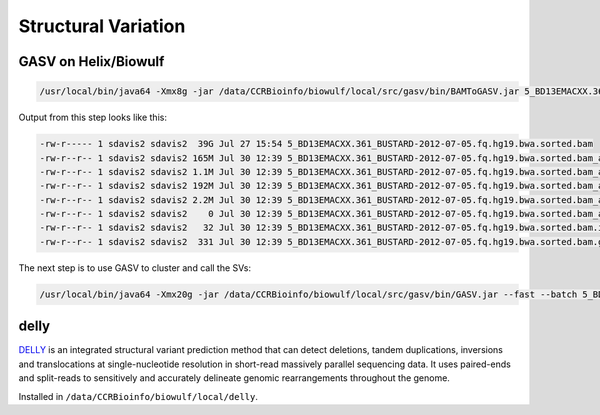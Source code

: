 Structural Variation
====================

GASV on Helix/Biowulf
---------------------

.. code-block:: bash

   /usr/local/bin/java64 -Xmx8g -jar /data/CCRBioinfo/biowulf/local/src/gasv/bin/BAMToGASV.jar 5_BD13EMACXX.361_BUSTARD-2012-07-05.fq.hg19.bwa.sorted.bam -MAPPING_QUALITY 30 -CUTOFF_LMINLMAX SD=3 -LIBRARY_SEPARATED all


Output from this step looks like this:


.. code-block:: bash

   -rw-r----- 1 sdavis2 sdavis2  39G Jul 27 15:54 5_BD13EMACXX.361_BUSTARD-2012-07-05.fq.hg19.bwa.sorted.bam
   -rw-r--r-- 1 sdavis2 sdavis2 165M Jul 30 12:39 5_BD13EMACXX.361_BUSTARD-2012-07-05.fq.hg19.bwa.sorted.bam_all.deletion
   -rw-r--r-- 1 sdavis2 sdavis2 1.1M Jul 30 12:39 5_BD13EMACXX.361_BUSTARD-2012-07-05.fq.hg19.bwa.sorted.bam_all.inversion
   -rw-r--r-- 1 sdavis2 sdavis2 192M Jul 30 12:39 5_BD13EMACXX.361_BUSTARD-2012-07-05.fq.hg19.bwa.sorted.bam_all.divergent
   -rw-r--r-- 1 sdavis2 sdavis2 2.2M Jul 30 12:39 5_BD13EMACXX.361_BUSTARD-2012-07-05.fq.hg19.bwa.sorted.bam_all.translocation
   -rw-r--r-- 1 sdavis2 sdavis2    0 Jul 30 12:39 5_BD13EMACXX.361_BUSTARD-2012-07-05.fq.hg19.bwa.sorted.bam_all.insertion
   -rw-r--r-- 1 sdavis2 sdavis2   32 Jul 30 12:39 5_BD13EMACXX.361_BUSTARD-2012-07-05.fq.hg19.bwa.sorted.bam.info
   -rw-r--r-- 1 sdavis2 sdavis2  331 Jul 30 12:39 5_BD13EMACXX.361_BUSTARD-2012-07-05.fq.hg19.bwa.sorted.bam.gasv.in
   

The next step is to use GASV to cluster and call the SVs:

.. code-block:: bash

   /usr/local/bin/java64 -Xmx20g -jar /data/CCRBioinfo/biowulf/local/src/gasv/bin/GASV.jar --fast --batch 5_BD13EMACXX.361_BUSTARD-2012-07-05.fq.hg19.bwa.sorted.bam.gasv.in

delly
-----

`DELLY <http://www.embl.de/~rausch/delly.html>`_ is an integrated structural variant prediction method that can detect deletions, tandem duplications, inversions and translocations at single-nucleotide resolution in short-read massively parallel sequencing data. It uses paired-ends and split-reads to sensitively and accurately delineate genomic rearrangements throughout the genome.  

Installed in ``/data/CCRBioinfo/biowulf/local/delly``.


